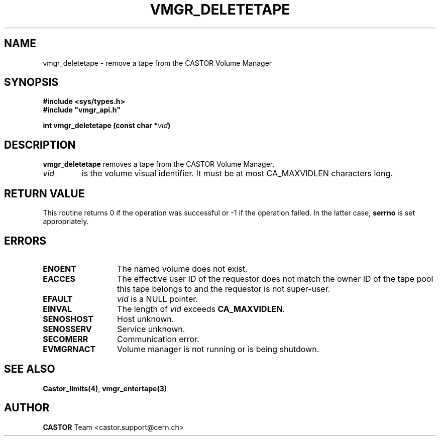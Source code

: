 .\" @(#)$RCSfile: vmgr_deletetape.man,v $ $Revision: 1.4 $ $Date: 2001/09/26 09:13:56 $ CERN IT-PDP/DM Jean-Philippe Baud
.\" Copyright (C) 1999-2000 by CERN/IT/PDP/DM
.\" All rights reserved
.\"
.TH VMGR_DELETETAPE 3 "$Date: 2001/09/26 09:13:56 $" CASTOR "vmgr Library Functions"
.SH NAME
vmgr_deletetape \- remove a tape from the CASTOR Volume Manager
.SH SYNOPSIS
.B #include <sys/types.h>
.br
\fB#include "vmgr_api.h"\fR
.sp
.BI "int vmgr_deletetape (const char *" vid )
.SH DESCRIPTION
.B vmgr_deletetape
removes a tape from the CASTOR Volume Manager.
.TP
.I vid
is the volume visual identifier.
It must be at most CA_MAXVIDLEN characters long.
.SH RETURN VALUE
This routine returns 0 if the operation was successful or -1 if the operation
failed. In the latter case,
.B serrno
is set appropriately.
.SH ERRORS
.TP 1.3i
.B ENOENT
The named volume does not exist.
.TP
.B EACCES
The effective user ID of the requestor does not match the owner ID of the tape
pool this tape belongs to and the requestor is not super-user.
.TP
.B EFAULT
.I vid
is a NULL pointer.
.TP
.B EINVAL
The length of
.I vid
exceeds
.BR CA_MAXVIDLEN .
.TP
.B SENOSHOST
Host unknown.
.TP
.B SENOSSERV
Service unknown.
.TP
.B SECOMERR
Communication error.
.TP
.B EVMGRNACT
Volume manager is not running or is being shutdown.
.SH SEE ALSO
.BR Castor_limits(4) ,
.B vmgr_entertape(3)
.SH AUTHOR
\fBCASTOR\fP Team <castor.support@cern.ch>
